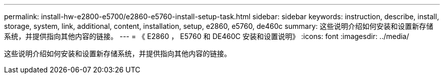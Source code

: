 ---
permalink: install-hw-e2800-e5700/e2860-e5760-install-setup-task.html 
sidebar: sidebar 
keywords: instruction, describe, install, storage, system, link, additional, content, installation, setup, e2860, e5760, de460c 
summary: 这些说明介绍如何安装和设置新存储系统，并提供指向其他内容的链接。 
---
= 《 E2860 ， E5760 和 DE460C 安装和设置说明》
:icons: font
:imagesdir: ../media/


[role="lead"]
这些说明介绍如何安装和设置新存储系统，并提供指向其他内容的链接。
